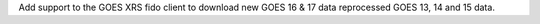 Add support to the GOES XRS fido client to download new GOES 16 & 17 data reprocessed GOES 13, 14 and 15 data.
